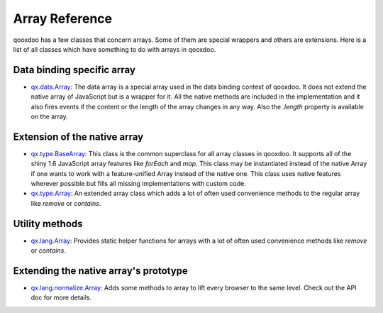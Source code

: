 .. _pages/array#array_reference:

Array Reference
***************

qooxdoo has a few classes that concern arrays. Some of them are special wrappers and others are extensions. Here is a list of all classes which have something to do with arrays in qooxdoo.


Data binding specific array
===========================

* `qx.data.Array <http://demo.qooxdoo.org/%{version}/apiviewer/#qx.data.Array>`_: The data array is a special array used in the data binding context of qooxdoo. It does not extend the native array of JavaScript but is a wrapper for it. All the native methods are included in the implementation and it also fires events if the content or the length of the array changes in any way. Also the *.length* property is available on the array.


Extension of the native array
=============================

* `qx.type.BaseArray <http://demo.qooxdoo.org/%{version}/apiviewer/#qx.type.BaseArray>`_: This class is the common superclass for all array classes in qooxdoo. It supports all of the shiny 1.6 JavaScript array features like *forEach* and *map*. This class may be instantiated instead of the native Array if one wants to work with a feature-unified Array instead of the native one. This class uses native features wherever possible but fills all missing implementations with custom code.

* `qx.type.Array <http://demo.qooxdoo.org/%{version}/apiviewer/#qx.type.Array>`_: An extended array class which adds a lot of often used convenience methods to the regular array like *remove* or *contains*.


Utility methods
===============

* `qx.lang.Array <http://demo.qooxdoo.org/%{version}/apiviewer/#qx.lang.Array>`_: Provides static helper functions for arrays with a lot of often used convenience methods like *remove* or *contains*. 



Extending the native array's prototype
======================================

* `qx.lang.normalize.Array <http://demo.qooxdoo.org/%{version}/apiviewer/#qx.lang.normalize.Array>`_: Adds some methods to array to lift every browser to the same level. Check out the API doc for more details.